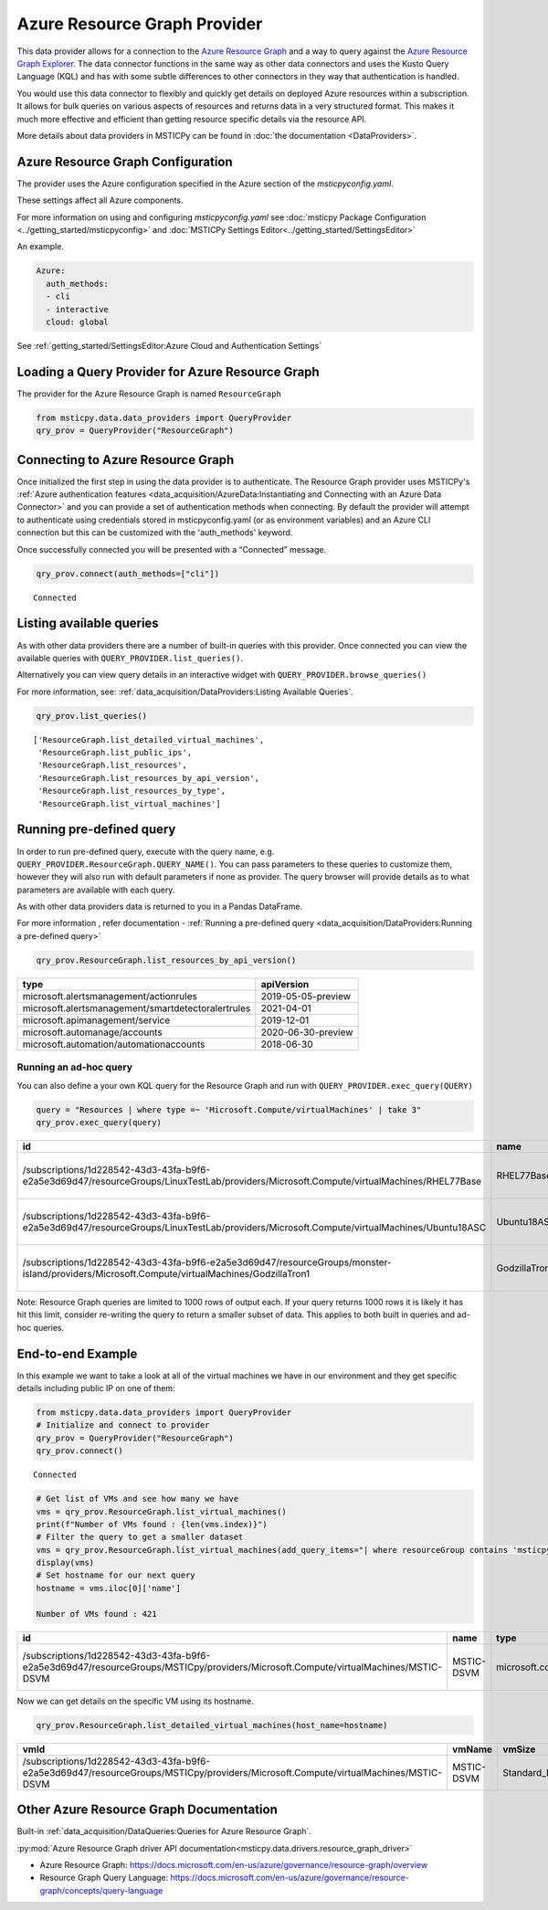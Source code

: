 Azure Resource Graph Provider
=============================

This data provider allows for a connection to the `Azure Resource
Graph <https://docs.microsoft.com/en-us/azure/governance/resource-graph/overview>`__
and a way to query against the `Azure Resource Graph
Explorer <https://docs.microsoft.com/en-us/azure/governance/resource-graph/first-query-portal>`__.
The data connector functions in the same way as other data connectors
and uses the Kusto Query Language (KQL) and has with some subtle
differences to other connectors in they way that authentication is
handled.

You would use this data connector to flexibly and quickly get details on
deployed Azure resources within a subscription. It allows for bulk
queries on various aspects of resources and returns data in a very
structured format. This makes it much more effective and efficient than
getting resource specific details via the resource API.

More details about data providers in MSTICPy can be found in
:doc:`the documentation <DataProviders>`.

Azure Resource Graph Configuration
----------------------------------

The provider uses the Azure configuration specified in
the Azure section of the *msticpyconfig.yaml*.

These settings affect all Azure components.

For more information on using and configuring *msticpyconfig.yaml* see
:doc:`msticpy Package Configuration <../getting_started/msticpyconfig>`
and :doc:`MSTICPy Settings Editor<../getting_started/SettingsEditor>`

An example.

.. code:: yaml

    Azure:
      auth_methods:
      - cli
      - interactive
      cloud: global

See :ref:`getting_started/SettingsEditor:Azure Cloud and Authentication Settings`


Loading a Query Provider for Azure Resource Graph
-------------------------------------------------

The provider for the Azure Resource Graph is named ``ResourceGraph``

.. code:: ipython3

    from msticpy.data.data_providers import QueryProvider
    qry_prov = QueryProvider("ResourceGraph")

Connecting to Azure Resource Graph
----------------------------------

Once initialized the first step in using the data provider is to
authenticate. The Resource Graph provider uses MSTICPy's :ref:`Azure
authentication
features <data_acquisition/AzureData:Instantiating and Connecting with an Azure Data Connector>`
and you can provide a set of authentication methods when connecting. By
default the provider will attempt to authenticate using credentials
stored in msticpyconfig.yaml (or as environment variables) and an Azure
CLI connection but this can be customized with the 'auth_methods'
keyword.

Once successfully connected you will be presented with a “Connected”
message.

.. code:: ipython3

    qry_prov.connect(auth_methods=["cli"])


.. parsed-literal::

    Connected


Listing available queries
-------------------------

As with other data providers there are a number of built-in queries with
this provider. Once connected you can view the available queries with
``QUERY_PROVIDER.list_queries()``.

Alternatively you can view query details in an interactive widget with
``QUERY_PROVIDER.browse_queries()``

For more information, see: :ref:`data_acquisition/DataProviders:Listing Available Queries`.

.. code:: ipython3

    qry_prov.list_queries()




.. parsed-literal::

    ['ResourceGraph.list_detailed_virtual_machines',
     'ResourceGraph.list_public_ips',
     'ResourceGraph.list_resources',
     'ResourceGraph.list_resources_by_api_version',
     'ResourceGraph.list_resources_by_type',
     'ResourceGraph.list_virtual_machines']



Running pre-defined query
-------------------------

In order to run pre-defined query, execute with the query name,
e.g. ``QUERY_PROVIDER.ResourceGraph.QUERY_NAME()``. You can pass
parameters to these queries to customize them, however they will also
run with default parameters if none as provider. The query browser will
provide details as to what parameters are available with each query.

As with other data providers data is returned to you in a Pandas
DataFrame.

For more information , refer documentation - :ref:`Running a pre-defined
query <data_acquisition/DataProviders:Running a pre-defined query>`

.. code:: ipython3

    qry_prov.ResourceGraph.list_resources_by_api_version()


==================================================  ==================
type                                                apiVersion
==================================================  ==================
microsoft.alertsmanagement/actionrules              2019-05-05-preview
microsoft.alertsmanagement/smartdetectoralertrules  2021-04-01
microsoft.apimanagement/service                     2019-12-01
microsoft.automanage/accounts                       2020-06-30-preview
microsoft.automation/automationaccounts             2018-06-30
==================================================  ==================


Running an ad-hoc query
~~~~~~~~~~~~~~~~~~~~~~~

You can also define a your own KQL query for the Resource Graph and run
with ``QUERY_PROVIDER.exec_query(QUERY)``


.. code:: ipython3

    query = "Resources | where type =~ 'Microsoft.Compute/virtualMachines' | take 3"
    qry_prov.exec_query(query)


===========================================================================================================================================  =============  =================================  ====================================  ======  ==========  ===============  ====================================  ===========  =====  ======  =======
id                                                                                                                                           name           type                               tenantId                              kind    location    resourceGroup    subscriptionId                        managedBy    sku    plan    zones
===========================================================================================================================================  =============  =================================  ====================================  ======  ==========  ===============  ====================================  ===========  =====  ======  =======
/subscriptions/1d228542-43d3-43fa-b9f6-e2a5e3d69d47/resourceGroups/LinuxTestLab/providers/Microsoft.Compute/virtualMachines/RHEL77Base       RHEL77Base     microsoft.compute/virtualmachines  1d228542-43d3-43fa-b9f6-e2a5e3d69d47          eastus2     linuxtestlab     1d228542-43d3-43fa-b9f6-e2a5e3d69d47
/subscriptions/1d228542-43d3-43fa-b9f6-e2a5e3d69d47/resourceGroups/LinuxTestLab/providers/Microsoft.Compute/virtualMachines/Ubuntu18ASC      Ubuntu18ASC    microsoft.compute/virtualmachines  1d228542-43d3-43fa-b9f6-e2a5e3d69d47          eastus2     linuxtestlab     1d228542-43d3-43fa-b9f6-e2a5e3d69d47
/subscriptions/1d228542-43d3-43fa-b9f6-e2a5e3d69d47/resourceGroups/monster-island/providers/Microsoft.Compute/virtualMachines/GodzillaTron1  GodzillaTron1  microsoft.compute/virtualmachines  1d228542-43d3-43fa-b9f6-e2a5e3d69d47          japanwest   monster-island   1d228542-43d3-43fa-b9f6-e2a5e3d69d47
===========================================================================================================================================  =============  =================================  ====================================  ======  ==========  ===============  ====================================  ===========  =====  ======  =======


.. container:: alert alert-block alert-info

   Note: Resource Graph queries are limited to 1000 rows of output each.
   If your query returns 1000 rows it is likely it has hit this limit,
   consider re-writing the query to return a smaller subset of data.
   This applies to both built in queries and ad-hoc queries.

End-to-end Example
------------------

In this example we want to take a look at all of the virtual machines we
have in our environment and they get specific details including public
IP on one of them:

.. code:: ipython3

    from msticpy.data.data_providers import QueryProvider
    # Initialize and connect to provider
    qry_prov = QueryProvider("ResourceGraph")
    qry_prov.connect()


.. parsed-literal::

    Connected


.. code:: ipython3

    # Get list of VMs and see how many we have
    vms = qry_prov.ResourceGraph.list_virtual_machines()
    print(f"Number of VMs found : {len(vms.index)}")
    # Filter the query to get a smaller dataset
    vms = qry_prov.ResourceGraph.list_virtual_machines(add_query_items="| where resourceGroup contains 'msticpy'")
    display(vms)
    # Set hostname for our next query
    hostname = vms.iloc[0]['name']

    Number of VMs found : 421

=================================================================================================================================  ==========  =================================  ====================================  ======  ==========  ===============  ====================================  ===========  =====  ======  =======
id                                                                                                                                 name        type                               tenantId                              kind    location    resourceGroup    subscriptionId                        managedBy    sku    plan    zones
=================================================================================================================================  ==========  =================================  ====================================  ======  ==========  ===============  ====================================  ===========  =====  ======  =======
/subscriptions/1d228542-43d3-43fa-b9f6-e2a5e3d69d47/resourceGroups/MSTICpy/providers/Microsoft.Compute/virtualMachines/MSTIC-DSVM  MSTIC-DSVM  microsoft.compute/virtualmachines  1d228542-43d3-43fa-b9f6-e2a5e3d69d47          eastus      msticpy          1d228542-43d3-43fa-b9f6-e2a5e3d69d47                              ['1']
=================================================================================================================================  ==========  =================================  ====================================  ======  ==========  ===============  ====================================  ===========  =====  ======  =======


Now we can get details on the specific VM using its hostname.

.. code:: ipython3

    qry_prov.ResourceGraph.list_detailed_virtual_machines(host_name=hostname)


=================================================================================================================================  ==========  ============  ======================================================================================================================================  ======================================================================================================================================  =================
vmId                                                                                                                               vmName      vmSize        nicId                                                                                                                                   publicIpId                                                                                                                              publicIpAddress
=================================================================================================================================  ==========  ============  ======================================================================================================================================  ======================================================================================================================================  =================
/subscriptions/1d228542-43d3-43fa-b9f6-e2a5e3d69d47/resourceGroups/MSTICpy/providers/Microsoft.Compute/virtualMachines/MSTIC-DSVM  MSTIC-DSVM  Standard_B2s  /subscriptions/1d228542-43d3-43fa-b9f6-e2a5e3d69d47/resourceGroups/MSTICpy/providers/Microsoft.Network/networkInterfaces/mstic-dsvm832  /subscriptions/40dcc8bf-0478-4f3b-b275-ed0a94f2c013/resourceGroups/MSTICpy/providers/Microsoft.Network/publicIPAddresses/MSTIC-DSVM-ip  11.11.11.111
=================================================================================================================================  ==========  ============  ======================================================================================================================================  ======================================================================================================================================  =================


Other Azure Resource Graph Documentation
----------------------------------------

Built-in :ref:`data_acquisition/DataQueries:Queries for Azure Resource Graph`.

:py:mod:`Azure Resource Graph driver API documentation<msticpy.data.drivers.resource_graph_driver>`

-  Azure Resource Graph:
   https://docs.microsoft.com/en-us/azure/governance/resource-graph/overview
-  Resource Graph Query Language:
   https://docs.microsoft.com/en-us/azure/governance/resource-graph/concepts/query-language
